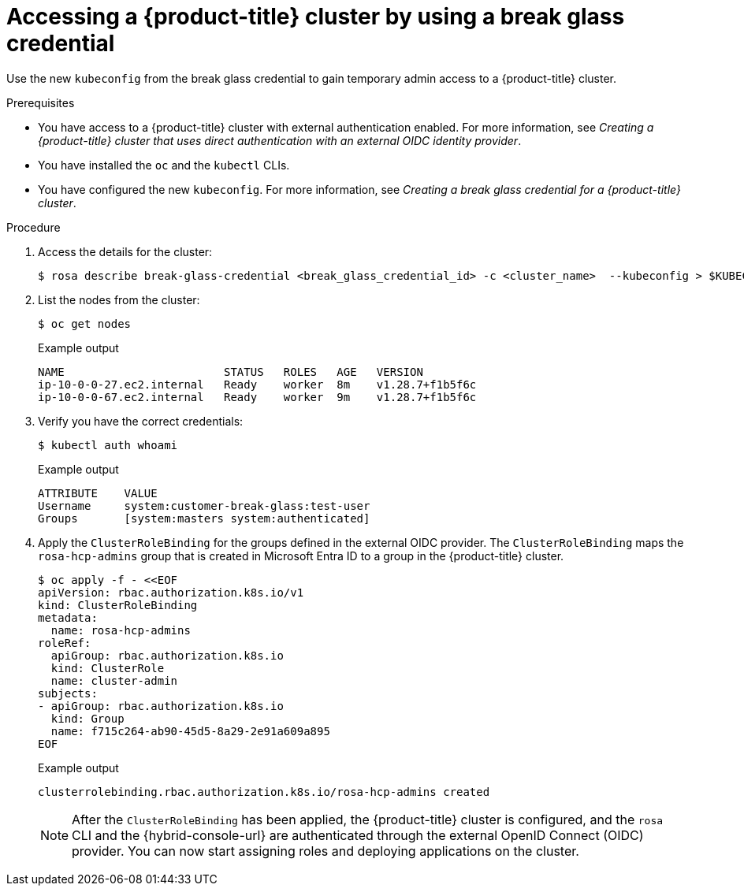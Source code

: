 // Module included in the following assemblies:
//
// * rosa_hcp/rosa-hcp-sts-creating-a-cluster-quickly.adoc
// * rosa_hcp/rosa-hcp-sts-creating-a-cluster-ext-auth.adoc

:_mod-docs-content-type: PROCEDURE
[id="rosa-hcp-sts-accessing-a-break-glass-cred-cli_{context}"]
= Accessing a {product-title} cluster by using a break glass credential

Use the new `kubeconfig` from the break glass credential to gain temporary admin access to a {product-title} cluster.

.Prerequisites

* You have access to a {product-title} cluster with external authentication enabled. For more information, see _Creating a {product-title} cluster that uses direct authentication with an external OIDC identity provider_.
* You have installed the `oc` and the `kubectl` CLIs.
* You have configured the new `kubeconfig`. For more information, see _Creating a break glass credential for a {product-title} cluster_.

.Procedure

. Access the details for the cluster:
+
[source,terminal]
----
$ rosa describe break-glass-credential <break_glass_credential_id> -c <cluster_name>  --kubeconfig > $KUBECONFIG
----
+
. List the nodes from the cluster:
+
[source,terminal]
----
$ oc get nodes
----
.Example output
+
[source,terminal]
----
NAME                        STATUS   ROLES   AGE   VERSION
ip-10-0-0-27.ec2.internal   Ready    worker  8m    v1.28.7+f1b5f6c
ip-10-0-0-67.ec2.internal   Ready    worker  9m    v1.28.7+f1b5f6c
----
. Verify you have the correct credentials:
+
[source,terminal]
----
$ kubectl auth whoami
----
+
.Example output
+
[source,terminal]
----
ATTRIBUTE    VALUE
Username     system:customer-break-glass:test-user
Groups       [system:masters system:authenticated]
----
. Apply the `ClusterRoleBinding` for the groups defined in the external OIDC provider. The `ClusterRoleBinding` maps the `rosa-hcp-admins` group that is created in Microsoft Entra ID to a group in the {product-title} cluster.
+
[source,terminal]
----
$ oc apply -f - <<EOF
apiVersion: rbac.authorization.k8s.io/v1
kind: ClusterRoleBinding
metadata:
  name: rosa-hcp-admins
roleRef:
  apiGroup: rbac.authorization.k8s.io
  kind: ClusterRole
  name: cluster-admin
subjects:
- apiGroup: rbac.authorization.k8s.io
  kind: Group
  name: f715c264-ab90-45d5-8a29-2e91a609a895
EOF
----
+
.Example output
+
[source,terminal]
----
clusterrolebinding.rbac.authorization.k8s.io/rosa-hcp-admins created
----
+
[NOTE]
====
After the `ClusterRoleBinding` has been applied, the {product-title} cluster is configured, and the `rosa` CLI and the {hybrid-console-url} are authenticated through the external OpenID Connect (OIDC) provider. You can now start assigning roles and deploying applications on the cluster.
====
